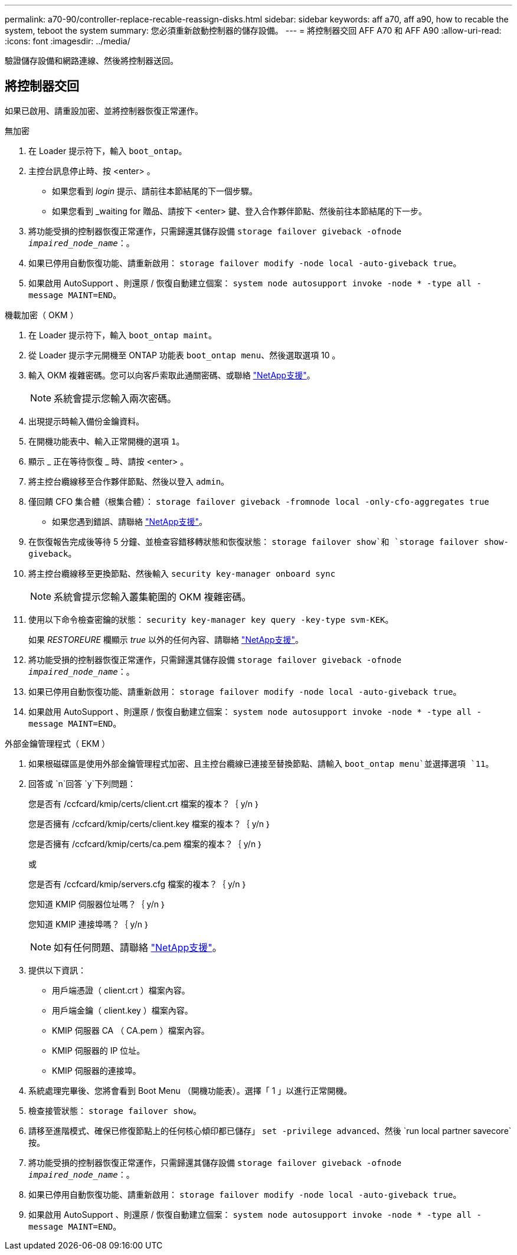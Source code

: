 ---
permalink: a70-90/controller-replace-recable-reassign-disks.html 
sidebar: sidebar 
keywords: aff a70, aff a90, how to recable the system, teboot the system 
summary: 您必須重新啟動控制器的儲存設備。 
---
= 將控制器交回 AFF A70 和 AFF A90
:allow-uri-read: 
:icons: font
:imagesdir: ../media/


[role="lead"]
驗證儲存設備和網路連線、然後將控制器送回。



== 將控制器交回

如果已啟用、請重設加密、並將控制器恢復正常運作。

[role="tabbed-block"]
====
.無加密
--
. 在 Loader 提示符下，輸入 `boot_ontap`。
. 主控台訊息停止時、按 <enter> 。
+
** 如果您看到 _login_ 提示、請前往本節結尾的下一個步驟。
** 如果您看到 _waiting for 贈品、請按下 <enter> 鍵、登入合作夥伴節點、然後前往本節結尾的下一步。


. 將功能受損的控制器恢復正常運作，只需歸還其儲存設備 `storage failover giveback -ofnode _impaired_node_name_`：。
. 如果已停用自動恢復功能、請重新啟用： `storage failover modify -node local -auto-giveback true`。
. 如果啟用 AutoSupport 、則還原 / 恢復自動建立個案： `system node autosupport invoke -node * -type all -message MAINT=END`。


--
.機載加密（ OKM ）
--
. 在 Loader 提示符下，輸入 `boot_ontap maint`。
. 從 Loader 提示字元開機至 ONTAP 功能表 `boot_ontap menu`、然後選取選項 10 。
. 輸入 OKM 複雜密碼。您可以向客戶索取此通關密碼、或聯絡 https://support.netapp.com["NetApp支援"]。
+

NOTE: 系統會提示您輸入兩次密碼。

. 出現提示時輸入備份金鑰資料。
. 在開機功能表中、輸入正常開機的選項 `1`。
. 顯示 _ 正在等待恢復 _ 時、請按 <enter> 。
. 將主控台纜線移至合作夥伴節點、然後以登入 `admin`。
. 僅回饋 CFO 集合體（根集合體）： `storage failover giveback -fromnode local -only-cfo-aggregates true`
+
** 如果您遇到錯誤、請聯絡 https://support.netapp.com["NetApp支援"]。


. 在恢復報告完成後等待 5 分鐘、並檢查容錯移轉狀態和恢復狀態： `storage failover show`和 `storage failover show-giveback`。
. 將主控台纜線移至更換節點、然後輸入 `security key-manager onboard sync`
+

NOTE: 系統會提示您輸入叢集範圍的 OKM 複雜密碼。

. 使用以下命令檢查密鑰的狀態： `security key-manager key query -key-type svm-KEK`。
+
如果 _RESTOREURE_ 欄顯示 _true_ 以外的任何內容、請聯絡 https://support.netapp.com["NetApp支援"]。

. 將功能受損的控制器恢復正常運作，只需歸還其儲存設備 `storage failover giveback -ofnode _impaired_node_name_`：。
. 如果已停用自動恢復功能、請重新啟用： `storage failover modify -node local -auto-giveback true`。
. 如果啟用 AutoSupport 、則還原 / 恢復自動建立個案： `system node autosupport invoke -node * -type all -message MAINT=END`。


--
.外部金鑰管理程式（ EKM ）
--
. 如果根磁碟區是使用外部金鑰管理程式加密、且主控台纜線已連接至替換節點、請輸入 `boot_ontap menu`並選擇選項 `11`。
. 回答或 `n`回答 `y`下列問題：
+
您是否有 /ccfcard/kmip/certs/client.crt 檔案的複本？｛ y/n ｝

+
您是否擁有 /ccfcard/kmip/certs/client.key 檔案的複本？｛ y/n ｝

+
您是否擁有 /ccfcard/kmip/certs/ca.pem 檔案的複本？｛ y/n ｝

+
或

+
您是否有 /ccfcard/kmip/servers.cfg 檔案的複本？｛ y/n ｝

+
您知道 KMIP 伺服器位址嗎？｛ y/n ｝

+
您知道 KMIP 連接埠嗎？｛ y/n ｝

+

NOTE: 如有任何問題、請聯絡 https://support.netapp.com["NetApp支援"]。

. 提供以下資訊：
+
** 用戶端憑證（ client.crt ）檔案內容。
** 用戶端金鑰（ client.key ）檔案內容。
** KMIP 伺服器 CA （ CA.pem ）檔案內容。
** KMIP 伺服器的 IP 位址。
** KMIP 伺服器的連接埠。


. 系統處理完畢後、您將會看到 Boot Menu （開機功能表）。選擇「 1 」以進行正常開機。
. 檢查接管狀態： `storage failover show`。
. 請移至進階模式、確保已修復節點上的任何核心傾印都已儲存」 `set -privilege advanced`、然後 `run local partner savecore`按。
. 將功能受損的控制器恢復正常運作，只需歸還其儲存設備 `storage failover giveback -ofnode _impaired_node_name_`：。
. 如果已停用自動恢復功能、請重新啟用： `storage failover modify -node local -auto-giveback true`。
. 如果啟用 AutoSupport 、則還原 / 恢復自動建立個案： `system node autosupport invoke -node * -type all -message MAINT=END`。


--
====